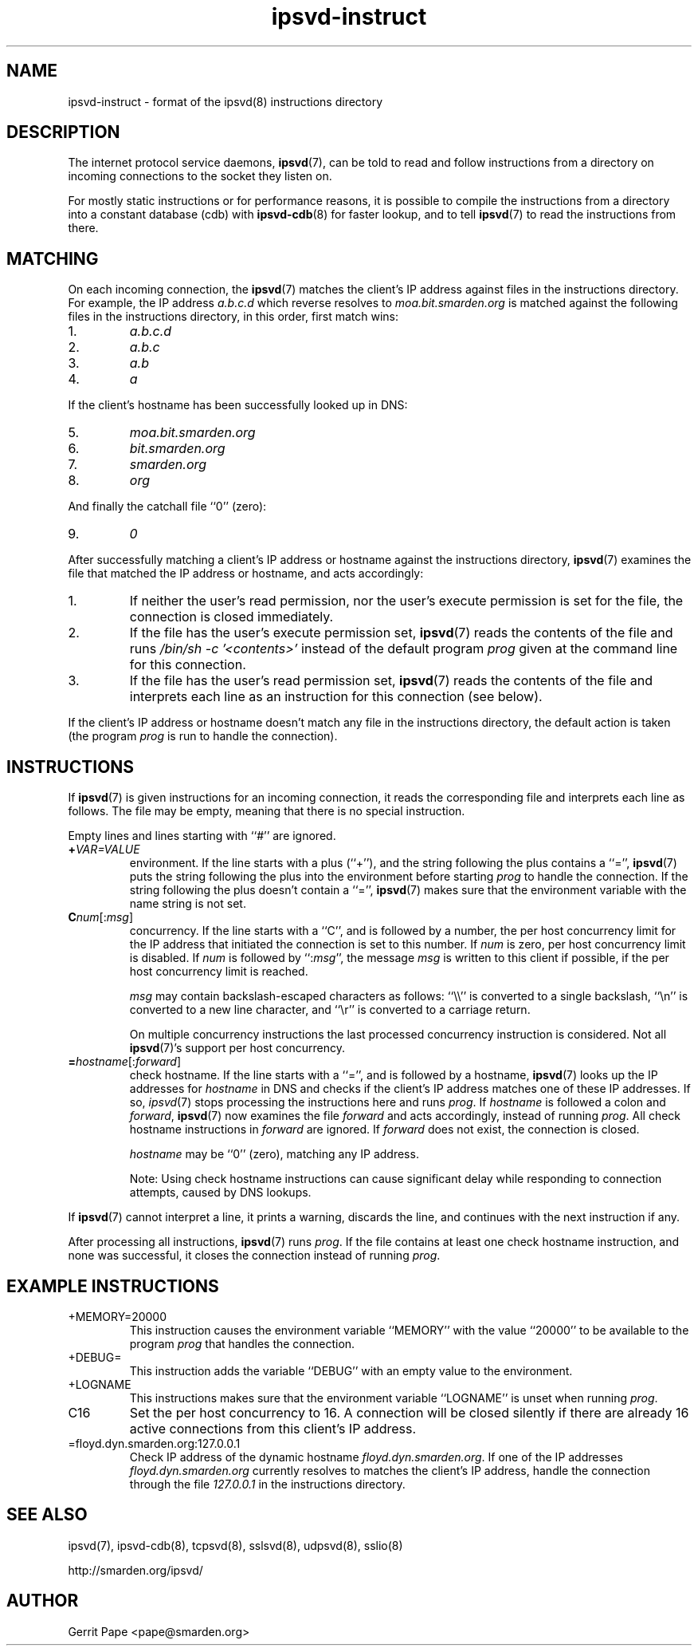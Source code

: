 .TH ipsvd-instruct 5
.SH NAME
ipsvd-instruct \- format of the ipsvd(8) instructions directory
.SH DESCRIPTION
The internet protocol service daemons,
.BR ipsvd (7),
can be told to read and follow instructions from a directory on incoming
connections to the socket they listen on.
.P
For mostly static instructions or for performance reasons, it is possible to
compile the instructions from a directory into a constant database (cdb) with
.BR ipsvd-cdb (8)
for faster lookup, and to tell
.BR ipsvd (7)
to read the instructions from there.
.SH MATCHING
On each incoming connection, the
.BR ipsvd (7)
matches the client's IP address against files in the instructions directory.
For example, the IP address
.I a.b.c.d
which reverse resolves to
.I moa.bit.smarden.org
is matched against the following files in the instructions directory, in
this order, first match wins:
.TP
1.
.I a.b.c.d
.TP
2.
.I a.b.c
.TP
3.
.I a.b
.TP
4.
.I a
.P
If the client's hostname has been successfully looked up in DNS:
.TP
5.
.I moa.bit.smarden.org
.TP
6.
.I bit.smarden.org
.TP
7.
.I smarden.org
.TP
8.
.I org
.P
And finally the catchall file ``0'' (zero):
.TP
9.
.I 0
.P
After successfully matching a client's IP address or hostname against the
instructions directory,
.BR ipsvd (7)
examines the file that matched the IP address or hostname, and acts
accordingly:
.TP
1.
If neither the user's read permission, nor the user's execute permission is
set for the file, the connection is closed immediately.
.TP
2.
If the file has the user's execute permission set,
.BR ipsvd (7)
reads the contents of the file and runs
.I /bin/sh \-c '<contents>'
instead of the default program
.I prog
given at the command line for this connection.
.TP
3.
If the file has the user's read permission set,
.BR ipsvd (7)
reads the contents of the file and interprets each line as an instruction
for this connection (see below).
.P
If the client's IP address or hostname doesn't match any file in the
instructions directory, the default action is taken (the program
.I prog
is run to handle the connection).
.SH INSTRUCTIONS
If
.BR ipsvd (7)
is given instructions for an incoming connection, it reads the corresponding
file and interprets each line as follows.
The file may be empty, meaning that there is no special instruction.
.P
Empty lines and lines starting with ``#'' are ignored.
.TP
.BI + VAR=VALUE
environment.
If the line starts with a plus (``+''), and the string following the plus
contains a ``='',
.BR ipsvd (7)
puts the string following the plus into the environment before starting
.IR prog
to handle the connection.
If the string following the plus doesn't contain a ``='',
.BR ipsvd (7)
makes sure that the environment variable with the name string is not set.
.TP
.BI C num\fR[:\fImsg\fR]
concurrency.
If the line starts with a ``C'', and is followed by a number, the per host
concurrency limit for the IP address that initiated the connection is set to
this number.
If
.I num
is zero, per host concurrency limit is disabled.
If
.I num
is followed by
.RI ``: msg\fR'',
the message
.I msg
is written to this client if possible, if the per host concurrency limit is
reached.

.I msg
may contain backslash-escaped characters as follows: ``\\\\'' is converted to
a single backslash, ``\\n'' is converted to a new line character, and ``\\r''
is converted to a carriage return.

On multiple concurrency instructions the last processed concurrency
instruction is considered.
Not all
.BR ipsvd (7)'s
support per host concurrency.
.TP
.BI = hostname\fR[:\fIforward\fR]
check hostname.
If the line starts with a ``='', and is followed by a hostname,
.BR ipsvd (7)
looks up the IP addresses for
.I hostname
in DNS and checks if the client's IP address matches one of these IP
addresses.
If so,
.IR ipsvd (7)
stops processing the instructions here and runs
.IR prog .
If
.I hostname
is followed a colon and
.IR forward ,
.BR ipsvd (7)
now examines the file
.I forward
and acts accordingly, instead of running
.IR prog .
All check hostname instructions in
.I forward
are ignored.
If
.I forward
does not exist, the connection is closed.

.I hostname
may be ``0'' (zero), matching any IP address.

Note:
Using check hostname instructions can cause significant delay while
responding to connection attempts, caused by DNS lookups.
.P
If
.BR ipsvd (7)
cannot interpret a line, it prints a warning, discards the line, and
continues with the next instruction if any.
.P
After processing all instructions,
.BR ipsvd (7)
runs
.IR prog .
If the file contains at least one check hostname instruction, and none was
successful, it closes the connection instead of running
.IR prog .
.SH EXAMPLE INSTRUCTIONS
.TP
+MEMORY=20000
This instruction causes the environment variable ``MEMORY'' with the value
``20000'' to be available to the program
.I prog
that handles the connection.
.TP
+DEBUG=
This instruction adds the variable ``DEBUG'' with an empty value to the
environment.
.TP
+LOGNAME
This instructions makes sure that the environment variable ``LOGNAME'' is
unset when running
.IR prog .
.TP
C16
Set the per host concurrency to 16.
A connection will be closed silently if there are already 16 active
connections from this client's IP address.
.TP
=floyd.dyn.smarden.org:127.0.0.1
Check IP address of the dynamic hostname
.IR floyd.dyn.smarden.org .
If one of the IP addresses
.I floyd.dyn.smarden.org
currently resolves to matches the client's IP address, handle the connection
through the file
.I 127.0.0.1
in the instructions directory.
.SH SEE ALSO
ipsvd(7),
ipsvd-cdb(8),
tcpsvd(8),
sslsvd(8),
udpsvd(8),
sslio(8)
.P
http://smarden.org/ipsvd/
.SH AUTHOR
Gerrit Pape <pape@smarden.org>
